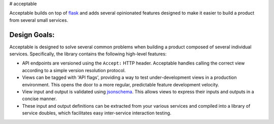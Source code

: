|Build Status| |Coverage Status| # acceptable

Acceptable builds on top of `flask <http://flask.pocoo.org/>`__ and adds
several opinionated features designed to make it easier to build a
product from several small services.

Design Goals:
-------------

Acceptable is designed to solve several common problems when building a
product composed of several individual services. Specifically, the
library contains the following high-level features:

-  API endpoints are versioned using the ``Accept:`` HTTP header.
   Acceptable handles calling the correct view according to a simple
   version resolution protocol.

-  Views can be tagged with 'API flags', providing a way to test
   under-development views in a production environment. This opens the
   door to a more regular, predictable feature development velocity.

-  View input and output is validated using
   `jsonschema <http://json-schema.org/>`__. This allows views to
   express their inputs and outputs in a concise manner.

-  These input and output definitions can be extracted from your various
   services and compiled into a library of service doubles, which
   facilitates easy inter-service interaction testing.

.. |Build Status| image:: https://travis-ci.org/canonical-ols/acceptable.svg?branch=master
   :target: https://travis-ci.org/canonical-ols/acceptable
.. |Coverage Status| image:: https://coveralls.io/repos/github/canonical-ols/acceptable/badge.svg?branch=master
   :target: https://coveralls.io/github/canonical-ols/acceptable?branch=master
